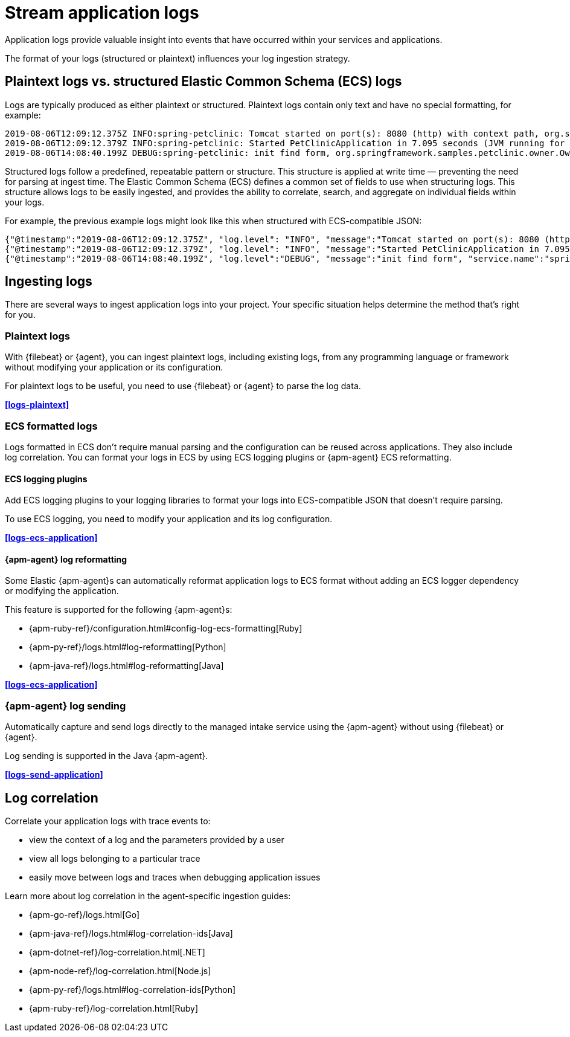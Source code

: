 [[application-logs]]
= Stream application logs

Application logs provide valuable insight into events that have occurred within your services and applications.

The format of your logs (structured or plaintext) influences your log ingestion strategy.

[discrete]
[[plaintext-logs-vs-structured-elastic-common-schema-ecs-logs]]
== Plaintext logs vs. structured Elastic Common Schema (ECS) logs

Logs are typically produced as either plaintext or structured.
Plaintext logs contain only text and have no special formatting, for example:

[source,log]
----
2019-08-06T12:09:12.375Z INFO:spring-petclinic: Tomcat started on port(s): 8080 (http) with context path, org.springframework.boot.web.embedded.tomcat.TomcatWebServer
2019-08-06T12:09:12.379Z INFO:spring-petclinic: Started PetClinicApplication in 7.095 seconds (JVM running for 9.082), org.springframework.samples.petclinic.PetClinicApplication
2019-08-06T14:08:40.199Z DEBUG:spring-petclinic: init find form, org.springframework.samples.petclinic.owner.OwnerController
----

Structured logs follow a predefined, repeatable pattern or structure.
This structure is applied at write time — preventing the need for parsing at ingest time.
The Elastic Common Schema (ECS) defines a common set of fields to use when structuring logs.
This structure allows logs to be easily ingested,
and provides the ability to correlate, search, and aggregate on individual fields within your logs.

For example, the previous example logs might look like this when structured with ECS-compatible JSON:

[source,json]
----
{"@timestamp":"2019-08-06T12:09:12.375Z", "log.level": "INFO", "message":"Tomcat started on port(s): 8080 (http) with context path ''", "service.name":"spring-petclinic","process.thread.name":"restartedMain","log.logger":"org.springframework.boot.web.embedded.tomcat.TomcatWebServer"}
{"@timestamp":"2019-08-06T12:09:12.379Z", "log.level": "INFO", "message":"Started PetClinicApplication in 7.095 seconds (JVM running for 9.082)", "service.name":"spring-petclinic","process.thread.name":"restartedMain","log.logger":"org.springframework.samples.petclinic.PetClinicApplication"}
{"@timestamp":"2019-08-06T14:08:40.199Z", "log.level":"DEBUG", "message":"init find form", "service.name":"spring-petclinic","process.thread.name":"http-nio-8080-exec-8","log.logger":"org.springframework.samples.petclinic.owner.OwnerController","transaction.id":"28b7fb8d5aba51f1","trace.id":"2869b25b5469590610fea49ac04af7da"}
----

[discrete]
[[ingesting-application-logs]]
== Ingesting logs

There are several ways to ingest application logs into your project.
Your specific situation helps determine the method that's right for you.

[discrete]
[[plaintext-logs-intro]]
=== Plaintext logs

With {filebeat} or {agent}, you can ingest plaintext logs, including existing logs, from any programming language or framework without modifying your application or its configuration.

For plaintext logs to be useful, you need to use {filebeat} or {agent} to parse the log data.

**<<logs-plaintext>>**

[discrete]
[[ecs-formatted-logs-intro]]
=== ECS formatted logs

Logs formatted in ECS don't require manual parsing and the configuration can be reused across applications. They also include log correlation. You can format your logs in ECS by using ECS logging plugins or {apm-agent} ECS reformatting.

[discrete]
[[ecs-logging-plugins-intro]]
==== ECS logging plugins

Add ECS logging plugins to your logging libraries to format your logs into ECS-compatible JSON that doesn't require parsing.

To use ECS logging, you need to modify your application and its log configuration.

**<<logs-ecs-application>>**

[discrete]
[[apm-agent-log-reformatting-intro]]
==== {apm-agent} log reformatting

Some Elastic {apm-agent}s can automatically reformat application logs to ECS format
without adding an ECS logger dependency or modifying the application.

This feature is supported for the following {apm-agent}s:

* {apm-ruby-ref}/configuration.html#config-log-ecs-formatting[Ruby]
* {apm-py-ref}/logs.html#log-reformatting[Python]
* {apm-java-ref}/logs.html#log-reformatting[Java]

**<<logs-ecs-application>>**

[discrete]
[[apm-agent-log-sending-intro]]
=== {apm-agent} log sending

Automatically capture and send logs directly to the managed intake service using the {apm-agent} without using {filebeat} or {agent}.

Log sending is supported in the Java {apm-agent}.

**<<logs-send-application>>**

[discrete]
[[log-correlation-intro]]
== Log correlation

Correlate your application logs with trace events to:

* view the context of a log and the parameters provided by a user
* view all logs belonging to a particular trace
* easily move between logs and traces when debugging application issues

Learn more about log correlation in the agent-specific ingestion guides:

* {apm-go-ref}/logs.html[Go]
* {apm-java-ref}/logs.html#log-correlation-ids[Java]
* {apm-dotnet-ref}/log-correlation.html[.NET]
* {apm-node-ref}/log-correlation.html[Node.js]
* {apm-py-ref}/logs.html#log-correlation-ids[Python]
* {apm-ruby-ref}/log-correlation.html[Ruby]